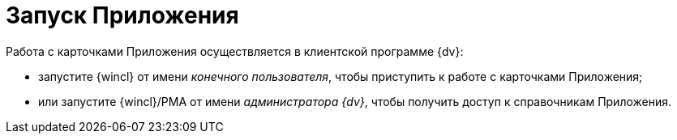 = Запуск Приложения

Работа с карточками Приложения осуществляется в клиентской программе {dv}:

* запустите {wincl} от имени _конечного пользователя_, чтобы приступить к работе с карточками Приложения;
* или запустите {wincl}/РМА от имени _администратора {dv}_, чтобы получить доступ к справочникам Приложения.
